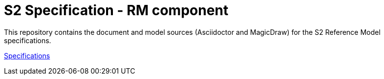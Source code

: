 = S2 Specification - RM component

This repository contains the document and model sources (Asciidoctor and MagicDraw) for the S2 Reference Model specifications. 

https://silver-carnival-698qmm3.pages.github.io/[Specifications^]
